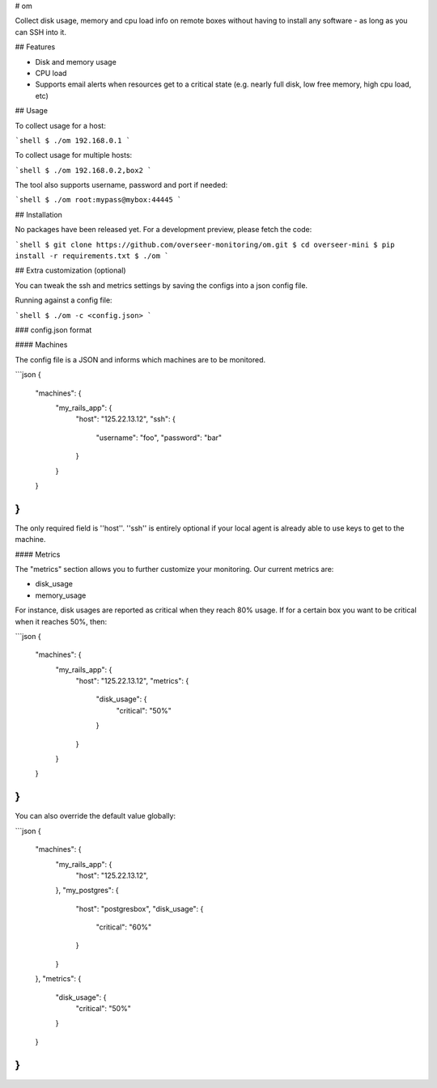 # om

Collect disk usage, memory and cpu load info on remote boxes without having to install any software - as long as you can SSH into it.


## Features

- Disk and memory usage
- CPU load
- Supports email alerts when resources get to a critical state (e.g. nearly full disk, low free memory, high cpu load, etc)


## Usage

To collect usage for a host:

```shell
$ ./om 192.168.0.1
```

To collect usage for multiple hosts:

```shell
$ ./om 192.168.0.2,box2
```

The tool also supports username, password and port if needed:

```shell
$ ./om root:mypass@mybox:44445
```

## Installation

No packages have been released yet. For a development preview, please fetch the code:

```shell
$ git clone https://github.com/overseer-monitoring/om.git
$ cd overseer-mini
$ pip install -r requirements.txt
$ ./om
```

## Extra customization (optional)

You can tweak the ssh and metrics settings by saving the configs into a json config file.

Running against a config file:

```shell
$ ./om -c <config.json>
```

### config.json format

#### Machines

The config file is a JSON and informs which machines are to be monitored.

```json
{
  "machines": {
    "my_rails_app": {
      "host": "125.22.13.12",
      "ssh": {
        "username": "foo",
        "password": "bar"
      }
    }
  }
}
```

The only required field is ''host''. ''ssh'' is entirely optional if your local agent is already able to use keys to get to the machine.

#### Metrics

The "metrics" section allows you to further customize your monitoring. Our current metrics are:

- disk_usage
- memory_usage

For instance, disk usages are reported as critical when they reach 80% usage. If for a certain box you want to be critical when it reaches 50%, then:

```json
{
  "machines": {
    "my_rails_app": {
      "host": "125.22.13.12",
      "metrics": {
        "disk_usage": {
          "critical": "50%"
        }
      }
    }
  }
}
```

You can also override the default value globally:

```json
{
  "machines": {
    "my_rails_app": {
      "host": "125.22.13.12",
    },
    "my_postgres": {
      "host": "postgresbox",
      "disk_usage": {
        "critical": "60%"
      }
    }
  },
  "metrics": {
    "disk_usage": {
      "critical": "50%"
    }
  }
}
```


